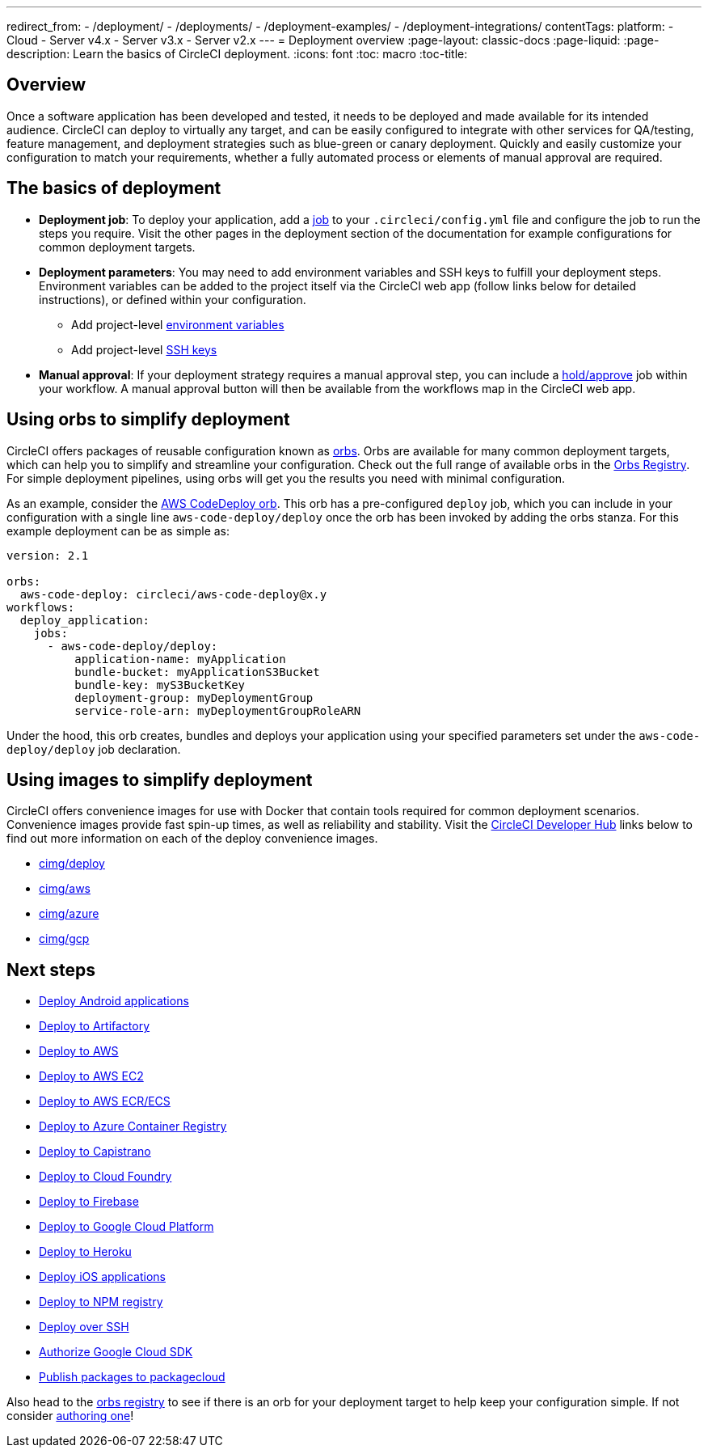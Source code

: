 ---
redirect_from: 
  - /deployment/
  - /deployments/
  - /deployment-examples/
  - /deployment-integrations/
contentTags: 
  platform:
  - Cloud
  - Server v4.x
  - Server v3.x
  - Server v2.x
---
= Deployment overview
:page-layout: classic-docs
:page-liquid:
:page-description: Learn the basics of CircleCI deployment.
:icons: font
:toc: macro
:toc-title:

[#discrete]
== Overview

Once a software application has been developed and tested, it needs to be deployed and made available for its intended audience. CircleCI can deploy to virtually any target, and can be easily configured to integrate with other services for QA/testing, feature management, and deployment strategies such as blue-green or canary deployment. Quickly and easily customize your configuration to match your requirements, whether a fully automated process or elements of manual approval are required.

[#the-basics-of-deployment]
== The basics of deployment

* **Deployment job**: To deploy your application, add a <<jobs-steps#jobs-overview,job>> to your `.circleci/config.yml` file and configure the job to run the steps you require. Visit the other pages in the deployment section of the documentation for example configurations for common deployment targets.

* **Deployment parameters**: You may need to add environment variables and SSH keys to fulfill your deployment steps. Environment variables can be added to the project itself via the CircleCI web app (follow links below for detailed instructions), or defined within your configuration.
** Add project-level <<set-environment-variable#set-an-environment-variable-in-a-project,environment variables>>
** Add project-level <<add-ssh-key#,SSH keys>>

* **Manual approval**: If your deployment strategy requires a manual approval step, you can include a <<workflows#holding-a-workflow-for-a-manual-approval,hold/approve>> job within your workflow. A manual approval button will then be available from the workflows map in the CircleCI web app.

[#using-orbs-to-simplify-deployment]
== Using orbs to simplify deployment

CircleCI offers packages of reusable configuration known as <<orb-intro#,orbs>>. Orbs are available for many common deployment targets, which can help you to simplify and streamline your configuration. Check out the full range of available orbs in the link:https://circleci.com/developer/orbs[Orbs Registry]. For simple deployment pipelines, using orbs will get you the results you need with minimal configuration. 

As an example, consider the https://circleci.com/developer/orbs/orb/circleci/aws-code-deploy[AWS CodeDeploy orb]. This orb has a pre-configured `deploy` job, which you can include in your configuration with a single line `aws-code-deploy/deploy` once the orb has been invoked by adding the orbs stanza. For this example deployment can be as simple as:

```yaml
version: 2.1

orbs:
  aws-code-deploy: circleci/aws-code-deploy@x.y
workflows:
  deploy_application:
    jobs:
      - aws-code-deploy/deploy:
          application-name: myApplication
          bundle-bucket: myApplicationS3Bucket
          bundle-key: myS3BucketKey
          deployment-group: myDeploymentGroup
          service-role-arn: myDeploymentGroupRoleARN
```

Under the hood, this orb creates, bundles and deploys your application using your specified parameters set under the `aws-code-deploy/deploy` job declaration.

[#using-images-to-simplify-deployment]
== Using images to simplify deployment

CircleCI offers convenience images for use with Docker that contain tools required for common deployment scenarios. Convenience images provide fast spin-up times, as well as reliability and stability. Visit the link:https://circleci.com/developer/images?imageType=docker[CircleCI Developer Hub] links below to find out more information on each of the deploy convenience images.

- link:https://circleci.com/developer/images/image/cimg/deploy[cimg/deploy]
- link:https://circleci.com/developer/images/image/cimg/aws[cimg/aws]
- link:https://circleci.com/developer/images/image/cimg/azure[cimg/azure]
- link:https://circleci.com/developer/images/image/cimg/gcp[cimg/gcp]

[#next-steps]
== Next steps

* <<deploy-android-applications#,Deploy Android applications>>
* <<deploy-to-artifactory#,Deploy to Artifactory>>
* <<deploy-to-aws#,Deploy to AWS>>
* <<deploy-service-update-to-aws-ec2#,Deploy to AWS EC2>>
* <<ecs-ecr#,Deploy to AWS ECR/ECS>>
* <<deploy-to-azure-container-registry#,Deploy to Azure Container Registry>>
* <<deploy-to-capistrano#,Deploy to Capistrano>>
* <<deploy-to-cloud-foundry#,Deploy to Cloud Foundry>>
* <<deploy-to-firebase#,Deploy to Firebase>>
* <<deploy-to-google-cloud-platform#,Deploy to Google Cloud Platform>>
* <<deploy-to-heroku#,Deploy to Heroku>>
* <<deploy-ios-applications#,Deploy iOS applications>>
* <<deploy-to-npm-registry#,Deploy to NPM registry>>
* <<deploy-over-ssh#,Deploy over SSH>>
* <<authorize-google-cloud-sdk#,Authorize Google Cloud SDK>>
* <<publish-packages-to-packagecloud#,Publish packages to packagecloud>>

Also head to the link:https://circleci.com/developer/orbs[orbs registry] to see if there is an orb for your deployment target to help keep your configuration simple. If not consider <<orb-author-intro#,authoring one>>!